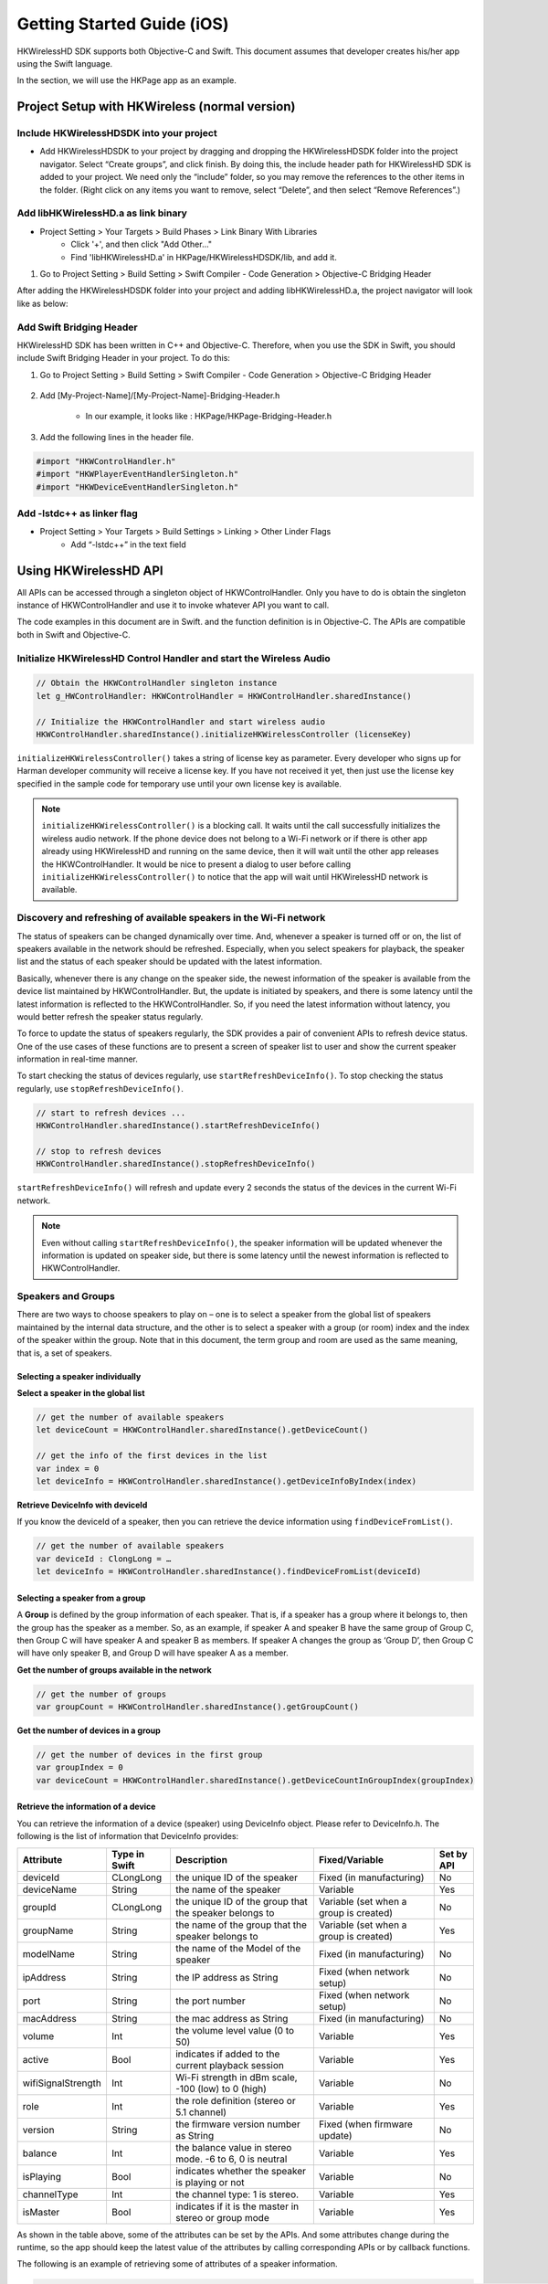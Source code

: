 Getting Started Guide (iOS)
===========================

HKWirelessHD SDK supports both Objective-C and Swift. This document assumes that developer creates his/her app using the Swift language.

In the section, we will use the HKPage app as an example.


Project Setup with HKWireless (normal version)
----------------------------------------------

Include HKWirelessHDSDK into your project
~~~~~~~~~~~~~~~~~~~~~~~~~~~~~~~~~~~~~~~~~

- Add HKWirelessHDSDK to your project by dragging and dropping the HKWirelessHDSDK folder into the project navigator. Select “Create groups”, and click finish. By doing this, the include header path for HKWirelessHD SDK is added to your project. We need only the “include” folder, so you may remove the references to the other items in the folder. (Right click on any items you want to remove, select “Delete”, and then select “Remove References”.)

Add libHKWirelessHD.a as link binary
~~~~~~~~~~~~~~~~~~~~~~~~~~~~~~~~~~~~

- Project Setting > Your Targets > Build Phases > Link Binary With Libraries 
	- Click '+', and then click "Add Other..."
	- Find 'libHKWirelessHD.a' in HKPage/HKWirelessHDSDK/lib, and add it.

1.	Go to Project Setting > Build Setting > Swift Compiler - Code Generation > Objective-C Bridging Header

After adding the HKWirelessHDSDK folder into your project and adding libHKWirelessHD.a, the project navigator will look like as below:

.. figure:: img/getting-started-iOS/project-setting-2.png

Add Swift Bridging Header
~~~~~~~~~~~~~~~~~~~~~~~~~

HKWirelessHD SDK has been written in C++ and Objective-C. Therefore, when you use the SDK in Swift, you should include Swift Bridging Header in your project. To do this:

1. Go to Project Setting > Build Setting > Swift Compiler - Code Generation > Objective-C Bridging Header

.. figure:: img/getting-started-iOS/project-setting-3.png

2. Add [My-Project-Name]/[My-Project-Name]-Bridging-Header.h

	- In our example, it looks like : HKPage/HKPage-Bridging-Header.h

3. Add the following lines in the header file.

.. code-block:: swift

	#import "HKWControlHandler.h"
	#import "HKWPlayerEventHandlerSingleton.h"
	#import "HKWDeviceEventHandlerSingleton.h"

Add -lstdc++ as linker flag
~~~~~~~~~~~~~~~~~~~~~~~~~~~

- Project Setting > Your Targets > Build Settings > Linking > Other Linder Flags
	- Add “-lstdc++” in the text field

.. figure:: img/getting-started-iOS/project-setting-4.png


Using HKWirelessHD API
----------------------

All APIs can be accessed through a singleton object of HKWControlHandler. Only you have to do is obtain the singleton instance of HKWControlHandler and use it to invoke whatever API you want to call.

The code examples in this document are in Swift. and the function definition is in Objective-C. The APIs are compatible both in Swift and Objective-C.

Initialize HKWirelessHD Control Handler and start the Wireless Audio
~~~~~~~~~~~~~~~~~~~~~~~~~~~~~~~~~~~~~~~~~~~~~~~~~~~~~~~~~~~~~~~~~~~~~~

.. code-block:: swift

	// Obtain the HKWControlHandler singleton instance
	let g_HWControlHandler: HKWControlHandler = HKWControlHandler.sharedInstance()

	// Initialize the HKWControlHandler and start wireless audio
	HKWControlHandler.sharedInstance().initializeHKWirelessController (licenseKey)

``initializeHKWirelessController()`` takes a string of license key as parameter. Every developer who signs up for Harman developer community will receive a license key. If you have not received it yet, then just use the license key specified in the sample code for temporary use until your own license key is available.

.. note:: 
	``initializeHKWirelessController()`` is a blocking call. It waits until the call successfully initializes the wireless audio network. If the phone device does not belong to a Wi-Fi network or if there is other app already using HKWirelessHD and running on the same device, then it will wait until the other app releases the HKWControlHandler. It would be nice to present a dialog to user before calling ``initializeHKWirelessController()`` to notice that the app will wait until HKWirelessHD network is available. 


Discovery and refreshing of available speakers in the Wi-Fi network
~~~~~~~~~~~~~~~~~~~~~~~~~~~~~~~~~~~~~~~~~~~~~~~~~~~~~~~~~~~~~~~~~~~~~

The status of speakers can be changed dynamically over time. And, whenever a speaker is turned off or on, the list of speakers available in the network should be refreshed. Especially, when you select speakers for playback, the speaker list and the status of each speaker should be updated with the latest information.

Basically, whenever there is any change on the speaker side, the newest information of the speaker is available from the device list maintained by HKWControlHandler. But, the update is initiated by speakers, and there is some latency until the latest information is reflected to the HKWControlHandler. So, if you need the latest information without latency, you would better refresh the speaker status regularly.

To force to update the status of speakers regularly, the SDK provides a pair of convenient APIs to refresh device status. One of the use cases of these functions are to present a screen of speaker list to user and show the current speaker information in real-time manner.

To start checking the status of devices regularly, use ``startRefreshDeviceInfo()``. To stop checking the status regularly, use ``stopRefreshDeviceInfo()``.

.. code-block:: swift

	// start to refresh devices ... 
	HKWControlHandler.sharedInstance().startRefreshDeviceInfo()
	
	// stop to refresh devices
	HKWControlHandler.sharedInstance().stopRefreshDeviceInfo()  

``startRefreshDeviceInfo()`` will refresh and update every 2 seconds the status of the devices in the current Wi-Fi network.

.. note:: 
	Even without calling ``startRefreshDeviceInfo()``, the speaker information will be updated whenever the information is updated on speaker side, but there is some latency until the newest information is reflected to HKWControlHandler.


Speakers and Groups
~~~~~~~~~~~~~~~~~~~

There are two ways to choose speakers to play on – one is to select a speaker from the global list of speakers maintained by the internal data structure, and the other is to select a speaker with a group (or room) index and the index of the speaker within the group. Note that in this document, the term group and room are used as the same meaning, that is, a set of speakers.

Selecting a speaker individually
^^^^^^^^^^^^^^^^^^^^^^^^^^^^^^^^^

**Select a speaker in the global list**

.. code-block:: swift

	// get the number of available speakers
	let deviceCount = HKWControlHandler.sharedInstance().getDeviceCount()
	
	// get the info of the first devices in the list
	var index = 0
	let deviceInfo = HKWControlHandler.sharedInstance().getDeviceInfoByIndex(index)

**Retrieve DeviceInfo with deviceId**

If you know the deviceId of a speaker, then you can retrieve the device information using ``findDeviceFromList()``.

.. code-block:: swift

	// get the number of available speakers
	var deviceId : ClongLong = …
	let deviceInfo = HKWControlHandler.sharedInstance().findDeviceFromList(deviceId)

Selecting a speaker from a group
^^^^^^^^^^^^^^^^^^^^^^^^^^^^^^^^^

A **Group** is defined by the group information of each speaker. That is, if a speaker has a group where it belongs to, then the group has the speaker as a member. So, as an example, if speaker A and speaker B have the same group of Group C, then Group C will have speaker A and speaker B as members. If speaker A changes the group as ‘Group D’, then Group C will have only speaker B, and Group D will have speaker A as a member.

**Get the number of groups available in the network**

.. code-block:: swift

	// get the number of groups
	var groupCount = HKWControlHandler.sharedInstance().getGroupCount()

**Get the number of devices in a group**

.. code-block:: swift

	// get the number of devices in the first group 
	var groupIndex = 0
	var deviceCount = HKWControlHandler.sharedInstance().getDeviceCountInGroupIndex(groupIndex)

Retrieve the information of a device
^^^^^^^^^^^^^^^^^^^^^^^^^^^^^^^^^^^^

You can retrieve the information of a device (speaker) using DeviceInfo object. Please refer to DeviceInfo.h. The following is the list of information that DeviceInfo provides:


================== ==============  ======================================================= ====================================== ============
Attribute          Type in Swift   Description                                             Fixed/Variable                         Set by API
================== ==============  ======================================================= ====================================== ============
deviceId           CLongLong       the unique ID of the speaker                            Fixed (in manufacturing)               No
deviceName         String          the name of the speaker                                 Variable                               Yes
groupId            CLongLong       the unique ID of the group that the speaker belongs to  Variable (set when a group is created) No
groupName          String          the name of the group that the speaker belongs to       Variable (set when a group is created) Yes
modelName          String          the name of the Model of the speaker                    Fixed (in manufacturing)               No
ipAddress          String          the IP address as String                                Fixed (when network setup)             No
port               String          the port number                                         Fixed (when network setup)             No
macAddress         String          the mac address as String                               Fixed (in manufacturing)               No
volume             Int             the volume level value (0 to 50)                        Variable                               Yes
active             Bool            indicates if added to the current playback session      Variable                               Yes
wifiSignalStrength Int             Wi-Fi strength in dBm scale, -100 (low) to 0 (high)     Variable                               No
role               Int             the role definition (stereo or 5.1 channel)             Variable                               Yes
version            String          the firmware version number as String                   Fixed (when firmware update)           No
balance            Int             the balance value in stereo mode. -6 to 6, 0 is neutral Variable                               Yes
isPlaying          Bool            indicates whether the speaker is playing or not         Variable                               No
channelType        Int             the channel type: 1 is stereo.                          Variable                               Yes
isMaster           Bool            indicates if it is the master in stereo or group mode   Variable                               Yes  
================== ==============  ======================================================= ====================================== ============

As shown in the table above, some of the attributes can be set by the APIs. And some attributes change during the runtime, so the app should keep the latest value of the attributes by calling corresponding APIs or by callback functions.

The following is an example of retrieving some of attributes of a speaker information.

.. code-block:: swift
	
	let deviceInfo: DeviceInfo = HKWControlHandler.sharedInstance().getDeviceInfoFromTable(groupIndex, deviceIndex:deviceIndex)
	
	println("deviceName: \(deviceInfo.deviceName")
	println("groupName: \(deviceInfo.groupName")
	println("volume: \(deviceInfo.volume")
	println("deviceId: \(deviceInfo.deviceId")
	println("deviceActive: \(deviceInfo.active")
	println("deviceModel: \(deviceInfo.modelName")
	...

Change speaker name and group name
^^^^^^^^^^^^^^^^^^^^^^^^^^^^^^^^^^^

**Change speaker name**

Use ``setDeviceName()`` to change the speaker name. Note that you cannot set the device name by setting “deviceName” property value directly. The property is read-only.

